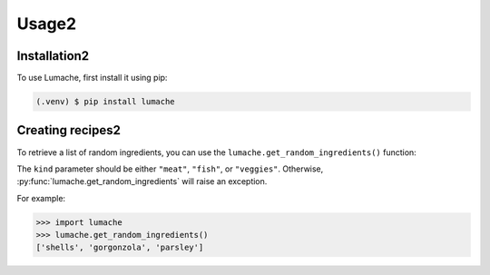 Usage2
=====

.. _installation:

Installation2
------------

To use Lumache, first install it using pip:

.. code-block:: console

   (.venv) $ pip install lumache

Creating recipes2
----------------

To retrieve a list of random ingredients,
you can use the ``lumache.get_random_ingredients()`` function:


The ``kind`` parameter should be either ``"meat"``, ``"fish"``,
or ``"veggies"``. Otherwise, :py:func:`lumache.get_random_ingredients`
will raise an exception.


For example:

>>> import lumache
>>> lumache.get_random_ingredients()
['shells', 'gorgonzola', 'parsley']
